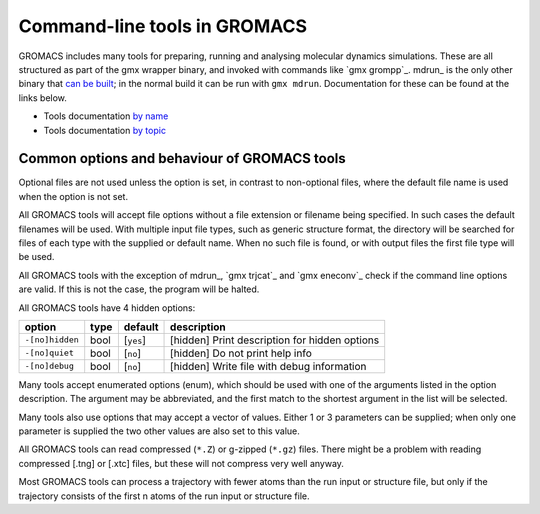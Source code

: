 Command-line tools in GROMACS
=============================

GROMACS includes many tools for preparing, running and analysing
molecular dynamics simulations. These are all structured as part of the
gmx wrapper binary, and invoked with commands like `gmx grompp`_. mdrun_
is the only other binary that `can be
built <../install-guide/main.html#building-only-mdrun>`__; in the normal
build it can be run with ``gmx mdrun``. Documentation for these can
be found at the links below.

-  Tools documentation `by name <../programs/byname.html>`__
-  Tools documentation `by topic <../programs/bytopic.html>`__

Common options and behaviour of GROMACS tools
---------------------------------------------

Optional files are not used unless the option is set, in contrast to
non-optional files, where the default file name is used when the option is
not set.

All GROMACS tools will accept file options without a file extension or
filename being specified. In such cases the default filenames will be
used. With multiple input file types, such as generic structure format,
the directory will be searched for files of each type with the supplied
or default name. When no such file is found, or with output files the
first file type will be used.

All GROMACS tools with the exception of mdrun_, `gmx trjcat`_ and
`gmx eneconv`_ check if the command line options are valid. If this
is not the case, the program will be halted.

All GROMACS tools have 4 hidden options:

+-------------------+--------+---------------+-------------------------------------------------+
| option            | type   | default       | description                                     |
+===================+========+===============+=================================================+
| ``-[no]hidden``   | bool   | \[``yes``\]   | \[hidden\] Print description for hidden options |
+-------------------+--------+---------------+-------------------------------------------------+
| ``-[no]quiet``    | bool   | \[``no``\]    | \[hidden\] Do not print help info               |
+-------------------+--------+---------------+-------------------------------------------------+
| ``-[no]debug``    | bool   | \[``no``\]    | \[hidden\] Write file with debug information    |
+-------------------+--------+---------------+-------------------------------------------------+

Many tools accept enumerated options (enum), which should be used with
one of the arguments listed in the option description. The argument may
be abbreviated, and the first match to the shortest argument in the list
will be selected.

Many tools also use options that may accept a vector of values. Either 1
or 3 parameters can be supplied; when only one parameter is supplied the
two other values are also set to this value.

All GROMACS tools can read compressed (``*.Z``) or g-zipped (``*.gz``)
files. There might be a problem with reading compressed [.tng] or [.xtc]
files, but these will not compress very well anyway.

Most GROMACS tools can process a trajectory with fewer atoms than the
run input or structure file, but only if the trajectory consists of the
first n atoms of the run input or structure file.
